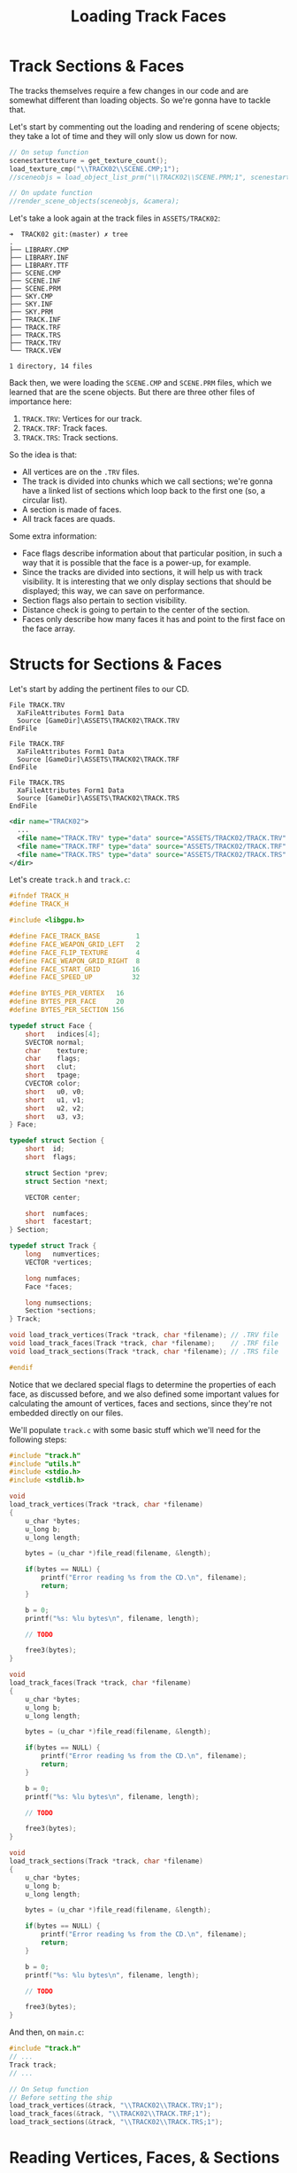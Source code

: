 #+title: Loading Track Faces
#+startup: content

* Track Sections & Faces

The  tracks themselves  require  a few  changes  in our  code  and are  somewhat
different than loading objects. So we're gonna have to tackle that.

Let's start by  commenting out the loading and rendering  of scene objects; they
take a lot of time and they will only slow us down for now.

#+begin_src c
// On setup function
scenestarttexture = get_texture_count();
load_texture_cmp("\\TRACK02\\SCENE.CMP;1");
//sceneobjs = load_object_list_prm("\\TRACK02\\SCENE.PRM;1", scenestarttexture, &numsceneobjs);

// On update function
//render_scene_objects(sceneobjs, &camera);
#+end_src

Let's take a look again at the track files in ~ASSETS/TRACK02~:

#+begin_example
➜  TRACK02 git:(master) ✗ tree
.
├── LIBRARY.CMP
├── LIBRARY.INF
├── LIBRARY.TTF
├── SCENE.CMP
├── SCENE.INF
├── SCENE.PRM
├── SKY.CMP
├── SKY.INF
├── SKY.PRM
├── TRACK.INF
├── TRACK.TRF
├── TRACK.TRS
├── TRACK.TRV
└── TRACK.VEW

1 directory, 14 files
#+end_example

Back  then, we  were loading  the ~SCENE.CMP~  and ~SCENE.PRM~  files, which  we
learned  that  are  the scene  objects.  But  there  are  three other  files  of
importance here:

1. ~TRACK.TRV~: Vertices for our track.
2. ~TRACK.TRF~: Track faces.
3. ~TRACK.TRS~: Track sections.

So the idea is that:

- All vertices are on the ~.TRV~ files.
- The track is  divided into chunks which  we call sections; we're  gonna have a
  linked list  of sections  which loop  back to  the first  one (so,  a circular
  list).
- A section is made of faces.
- All track faces are quads.

Some extra information:

- Face flags describe information about that  particular position, in such a way
  that it is possible that the face is a power-up, for example.
- Since  the tracks  are  divided into  sections,  it will  help  us with  track
  visibility. It  is interesting that  we only  display sections that  should be
  displayed; this way, we can save on performance.
- Section flags also pertain to section visibility.
- Distance check is going to pertain to the center of the section.
- Faces only describe how  many faces it has and point to the  first face on the
  face array.

* Structs for Sections & Faces

Let's start by adding the pertinent files to our CD.

#+begin_src fundamental
            File TRACK.TRV
              XaFileAttributes Form1 Data
              Source [GameDir]\ASSETS\TRACK02\TRACK.TRV
            EndFile

            File TRACK.TRF
              XaFileAttributes Form1 Data
              Source [GameDir]\ASSETS\TRACK02\TRACK.TRF
            EndFile

            File TRACK.TRS
              XaFileAttributes Form1 Data
              Source [GameDir]\ASSETS\TRACK02\TRACK.TRS
            EndFile
#+end_src

#+begin_src xml
<dir name="TRACK02">
  ...
  <file name="TRACK.TRV" type="data" source="ASSETS/TRACK02/TRACK.TRV" />
  <file name="TRACK.TRF" type="data" source="ASSETS/TRACK02/TRACK.TRF" />
  <file name="TRACK.TRS" type="data" source="ASSETS/TRACK02/TRACK.TRS" />
</dir>
#+end_src

Let's create ~track.h~ and ~track.c~:


#+begin_src c
#ifndef TRACK_H
#define TRACK_H

#include <libgpu.h>

#define FACE_TRACK_BASE         1
#define FACE_WEAPON_GRID_LEFT   2
#define FACE_FLIP_TEXTURE       4
#define FACE_WEAPON_GRID_RIGHT  8
#define FACE_START_GRID        16
#define FACE_SPEED_UP          32

#define BYTES_PER_VERTEX   16
#define BYTES_PER_FACE     20
#define BYTES_PER_SECTION 156

typedef struct Face {
    short   indices[4];
    SVECTOR normal;
    char    texture;
    char    flags;
    short   clut;
    short   tpage;
    CVECTOR color;
    short   u0, v0;
    short   u1, v1;
    short   u2, v2;
    short   u3, v3;
} Face;

typedef struct Section {
    short  id;
    short  flags;

    struct Section *prev;
    struct Section *next;

    VECTOR center;

    short  numfaces;
    short  facestart;
} Section;

typedef struct Track {
    long   numvertices;
    VECTOR *vertices;

    long numfaces;
    Face *faces;

    long numsections;
    Section *sections;
} Track;

void load_track_vertices(Track *track, char *filename); // .TRV file
void load_track_faces(Track *track, char *filename);    // .TRF file
void load_track_sections(Track *track, char *filename); // .TRS file

#endif
#+end_src

Notice that we declared special flags  to determine the properties of each face,
as discussed before,  and we also defined some important  values for calculating
the amount of vertices, faces and  sections, since they're not embedded directly
on our files.

We'll  populate  ~track.c~ with  some  basic  stuff  which  we'll need  for  the
following steps:

#+begin_src c
#include "track.h"
#include "utils.h"
#include <stdio.h>
#include <stdlib.h>

void
load_track_vertices(Track *track, char *filename)
{
    u_char *bytes;
    u_long b;
    u_long length;

    bytes = (u_char *)file_read(filename, &length);

    if(bytes == NULL) {
        printf("Error reading %s from the CD.\n", filename);
        return;
    }

    b = 0;
    printf("%s: %lu bytes\n", filename, length);
    
    // TODO

    free3(bytes);
}

void
load_track_faces(Track *track, char *filename)
{
    u_char *bytes;
    u_long b;
    u_long length;

    bytes = (u_char *)file_read(filename, &length);

    if(bytes == NULL) {
        printf("Error reading %s from the CD.\n", filename);
        return;
    }

    b = 0;
    printf("%s: %lu bytes\n", filename, length);

    // TODO

    free3(bytes);
}

void
load_track_sections(Track *track, char *filename)
{
    u_char *bytes;
    u_long b;
    u_long length;

    bytes = (u_char *)file_read(filename, &length);

    if(bytes == NULL) {
        printf("Error reading %s from the CD.\n", filename);
        return;
    }

    b = 0;
    printf("%s: %lu bytes\n", filename, length);

    // TODO

    free3(bytes);
}
#+end_src

And then, on ~main.c~:

#+begin_src c
#include "track.h"
// ...
Track track;
// ...

// On Setup function
// Before setting the ship
load_track_vertices(&track, "\\TRACK02\\TRACK.TRV;1");
load_track_faces(&track, "\\TRACK02\\TRACK.TRF;1");
load_track_sections(&track, "\\TRACK02\\TRACK.TRS;1");
#+end_src

* Reading Vertices, Faces, & Sections

Let's load these files.

** File layouts

*** Vertices

The ~.TRV~ file is comprised of a 16-byte vector component of 32-bit ~vx~, ~vy~,
~vz~ components plus a 4-byte padding. All being of big-endian byte order.

#+begin_src c
#include <std/mem.pat>

struct VECTOR {
    be s32 vx;
    be s32 vy;
    be s32 vz;
    padding[4];
};

VECTOR vertices[while(!std::mem::eof())] @ 0x00;
#+end_src

*** Faces

The ~.TRF~ file maps almost the same  as a ~Face~ struct, except that the fields
for ~clut~, ~tpage~,  and UV's are entirely something of  our implementation and
are not stored in the files.

#+begin_src c
#include <std/mem.pat>

struct SVECTOR {
    be s16 vx;
    be s16 vy;
    be s16 vz;
};

struct CVECTOR {
    u8 r;
    u8 g;
    u8 b;
    u8 cd;
};

struct Face {
    be u16  indices[4];
    SVECTOR normal;
    u8      texture;
    u8      flags;
    CVECTOR color;
};

Face faces[while(!std::mem::eof())] @ 0x00;
#+end_src

*** Sections

The  mapping   of  there  ones   is  dramatically  different  from   the  struct
definition. Especially since the ~.TRS~ files encode index values for ~prev~ and
~next~, given that everything is in an array. We also end up ignoring many bytes
which are not very interesting to us right now.

#+begin_src c
#include <std/mem.pat>

struct VECTOR {
    be s32 vx;
    be s32 vy;
    be s32 vz;
};

struct Section {
    padding[4];
    be s32 prev;
    be s32 next;
    VECTOR center;
    padding[118];
    be u16 facestart;
    be u16 numfaces;
    padding[4];
    be u16 flags;
    be u16 id;
    padding[2];
};

Section sections[while(!std::mem::eof())] @ 0x0;
#+end_src

** Loading the files

The next sections describe function behaviours after reading the file and before
dellocating it.

*** Loading vertices

That's easy enough.

Remember that we're going to use ~BYTES_PER_VERTEX~ here to calculate the number
of vertices, since this number is not embedded within our file.

#+begin_src c
track->numvertices = length / BYTES_PER_VERTEX;
track->vertices = malloc3(track->numvertices * sizeof(VECTOR));
for(long i = 0; i < track->numvertices; i++) {
    track->vertices[i].vx  = get_long_be(bytes, &b);
    track->vertices[i].vy  = get_long_be(bytes, &b);
    track->vertices[i].vz  = get_long_be(bytes, &b);
    track->vertices[i].pad = get_long_be(bytes, &b);
}
#+end_src

*** Loading faces

Similarly, we compute the amount of faces from our file size.
And we  also have  to be careful  since the ~SVECTOR~  here contains  no padding
equivalent on the file.

So that's easy too.

#+begin_src c
track->numfaces = length / BYTES_PER_FACE;
track->faces = malloc3(track->numfaces * sizeof(Face));
for(long i = 0; i < track->numfaces; i++) {
    track->faces[i].indices[0] = get_short_be(bytes, &b);
    track->faces[i].indices[1] = get_short_be(bytes, &b);
    track->faces[i].indices[2] = get_short_be(bytes, &b);
    track->faces[i].indices[3] = get_short_be(bytes, &b);
    track->faces[i].normal = (SVECTOR) {
        get_short_be(bytes, &b),
        get_short_be(bytes, &b),
        get_short_be(bytes, &b),
        0,
    };
    track->faces[i].texture = get_byte(bytes, &b);
    track->faces[i].flags   = get_byte(bytes, &b);
    track->faces[i].color = (CVECTOR) {
        get_byte(bytes, &b),
        get_byte(bytes, &b),
        get_byte(bytes, &b),
        get_byte(bytes, &b),
    };    
}
#+end_src

*** Loading sections

Same calculation of number of sections through the file size.

But the  mappings here  are dramatically  different since  we are  ignoring many
values, pre-calculating pointers,  and the struct does  not necessarily describe
values in the same order they are stored within the file.

#+begin_src c
track->numsections = length / BYTES_PER_SECTION;
track->sections = malloc3(track->numsections * sizeof(Section));
for(long i = 0; i < track->numsections; i++) {
    b += 4; // Skip information about junction indices

    // Directly determine pointers from indices on file
    track->sections[i].prev = track->sections + get_long_be(bytes, &b);
    track->sections[i].next = track->sections + get_long_be(bytes, &b);
    track->sections[i].center = (VECTOR) {
        get_long_be(bytes, &b),
        get_long_be(bytes, &b),
        get_long_be(bytes, &b),
        0,
    };

    b += 118; // Skip other information

    track->sections[i].facestart = get_short_be(bytes, &b);
    track->sections[i].numfaces  = get_short_be(bytes, &b);

    b += 4; // Skip other info

    track->sections[i].flags     = get_short_be(bytes, &b);
    track->sections[i].id        = get_short_be(bytes, &b);

    b += 2; // Skip other info

    // Fix ID with respect to loop index
    track->sections[i].id = i;
}
#+end_src

* Function to Render Track Sections

Now back on ~main.c~, let's do some wishful thinking once again:

#+begin_src c
// On update function
// ...
//render_scene_objects(sceneobjs, &camera);
render_track(&track, &camera);
render_object(ship, &camera);
#+end_src

Now let's implement it (don't forget to declare the prototype in ~track.h~).

#+begin_src c
void
render_track(Track *track, Camera *camera)
{
    Section *currsection = track->sections;
    VECTOR d;
    u_long distmagsq;
    u_long distmag;

    do {
        d.vx = currsection->center.vx - camera->position.vx;
        d.vy = currsection->center.vx - camera->position.vy;
        d.vz = currsection->center.vx - camera->position.vz;
        distmagsq = (d.vx * d.vx) + (d.vy * d.vy) + (d.vz * d.vz);
        distmag = SquareRoot12(distmagsq);
        if(distmag < 2500000) {
            render_track_section(track, currsection, camera);
        }
        currsection = currsection->next;
    } while(currsection != track->sections);
}
#+end_src

First of all, we're looping in a  circular list, hence the do-while approach. We
are also  using the same naïve  distance check as  before, for lack of  a better
option for now. Notice, though, that we  do indeed compute a square root here --
by using ~SquareRoot12~ from ~libgte~, which computes a 20.12 fixed-point value.

Now let's  declare ~render_track_section~. No  need to  expose it in  the header
file, just declare it right above ~render_track~.

For this function,  we're gonna use the  starting face number and  the number of
faces, and then  loop over the faces rendering them.

#+begin_src c
void
render_track_section(Track *track, Section *section, Camera *camera)
{
    short nclip;
    long otz, p, flg;
    POLY_F4 *poly;

    // Set the matrices
    MATRIX worldmat, viewmat;
    VECTOR pos, scale;
    SVECTOR rot;

    setVector(&pos, 0, 0, 0);
    setVector(&rot, 0, 0, 0);
    setVector(&scale, ONE, ONE, ONE);

    worldmat = (MATRIX){0};
    RotMatrix(&rot, &worldmat);
    TransMatrix(&worldmat, &pos);
    ScaleMatrix(&worldmat, &scale);
    CompMatrixLV(&camera->lookat, &worldmat, &viewmat);
    SetRotMatrix(&viewmat);
    SetTransMatrix(&viewmat);

    for(u_long i = 0; i < section->numfaces; i++) {
        Face *face = track->faces + section->facestart + i;

        poly = (POLY_F4*) get_next_prim();
        SetPolyF4(poly);
        setRGB0(poly, 255, 255, 255);
        gte_ldv0(&track->vertices[face->indices[1]]);
        gte_ldv1(&track->vertices[face->indices[0]]);
        gte_ldv2(&track->vertices[face->indices[2]]);
        gte_rtpt();
        gte_nclip();
        gte_stopz(&nclip);
        if (nclip < 0) {
            continue;
        }
        gte_stsxy0(&poly->x0);
        gte_ldv0(&track->vertices[face->indices[3]]);
        gte_rtps();
        gte_stsxy3(&poly->x1, &poly->x2, &poly->x3);
        gte_avsz4();
        gte_stotz(&otz);
        if (otz > 0 && otz < OT_LEN) {
            addPrim(get_ot_at(get_curr_buffer(), otz), poly);
            increment_next_prim(sizeof(POLY_F4));
        }
    }
}
#+end_src

For now we'll just render flat faces for our track, and also, we'll render these
faces as they are, and we won't move  them around. The only thing that will move
is the camera.

Also, notice how the indices of  the vertices passed to ~gte_ldvX~ are "flipped"
at the first  two vertices -- this  is a characteristic of  Wipeout's files, and
not something  related to the rendering  itself. It just happened  to be encoded
in a flipped way. :)

Now that we have  all of this, we...... still are not able  to see anything. But
there are a few artifacts on the screen sometimes.

[[file:img/artifacts001.png]]

[[file:img/artifacts002.png]]

And the reason for this is  actually quite simple: remember that, when rendering
objects, we  actually are  using an  ~SVECTOR~. When  rendering our  tracks, our
coordinates use ~VECTOR~. So we have 32-bit values that, when they get sent over
to GTE  and/or GPU,  are getting  wrapped around,  possibly becoming  very small
negative numbers, and basically f-ing up the whole thing.

* Shrinking Track Vertices

So... we could solve this problemby  shrinking everything. For example, we could
divide our vertices by 16.

#+begin_src c
// In globals.h
#define SHRINK_FACTOR 4
#+end_src

#+begin_src c
// In track.h
typedef struct Track {
    //...
    SVECTOR *vertices;
    //...
} Track;
#+end_src

#+begin_src c
// In track.c

// Function load_track_vertices
track->vertices = malloc3(track->numvertices * sizeof(SVECTOR));
for(long i = 0; i < track->numvertices; i++) {
    track->vertices[i].vx  = get_long_be(bytes, &b) >> SHRINK_FACTOR;
    track->vertices[i].vy  = get_long_be(bytes, &b) >> SHRINK_FACTOR;
    track->vertices[i].vz  = get_long_be(bytes, &b) >> SHRINK_FACTOR;
    track->vertices[i].pad = get_long_be(bytes, &b) >> SHRINK_FACTOR;
}

// Function load_track_sections
track->sections[i].center = (VECTOR) {
    get_long_be(bytes, &b) >> SHRINK_FACTOR,
    get_long_be(bytes, &b) >> SHRINK_FACTOR,
    get_long_be(bytes, &b) >> SHRINK_FACTOR,
    0,
};
#+end_src

Since we're shrinking our track, let's shrink our objects too:

#+begin_src c
// In object.c, function load_object_prm
for(short i = 0; i < object->numvertices; i++) {
    object->vertices[i].vx = get_short_be(bytes, b) >> SHRINK_FACTOR;
    object->vertices[i].vy = get_short_be(bytes, b) >> SHRINK_FACTOR;
    object->vertices[i].vz = get_short_be(bytes, b) >> SHRINK_FACTOR;
    (*b) += sizeof(u_short);
}
#+end_src

Let's adjust the start position too:

#+begin_src c
// In main.c

// Function setup
setVector(&ship->position, 32599 >> SHRINK_FACTOR, -347 >> SHRINK_FACTOR, -45310 >> SHRINK_FACTOR);
setVector(&camera.position, ship->position.vx, ship->position.vy - 5, ship->position.vz - 30);

// Function update
if(joypad_check(PAD1_LEFT)) {
    camera.position.vx -= 2;
}

if(joypad_check(PAD1_RIGHT)) {
    camera.position.vx += 2;
}

if(joypad_check(PAD1_UP)) {
    camera.position.vz += 10;
    ship->position.vz += 10;
}

if(joypad_check(PAD1_DOWN)) {
    camera.position.vz -= 10;
    ship->position.vz -= 10;
}
#+end_src

And also, let's change the screen Z so we don't move too far back:

#+begin_src c
// In display.h
#define SCREEN_Z 160
#+end_src

It's  not definitive,  and oh  boy,  there's a  lot  of ugly  near clipping  and
rendering problems, but at least we can see our track for now.

[[file:img/flat-tracks-shrunk.png]]

But... we still need to think about what we would do in a real-world scenario.

* Exercise: Testing Face Flags

Let's set some different face colors based on ~face->flags~.

[[file:img/colored-flat-tracks.png]]

Fair enough.

* Drawing Quad Lines
* Avoiding the GTE 16-bit Limitation
* Clamping Overflow Values
